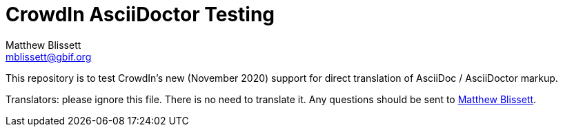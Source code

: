 = CrowdIn AsciiDoctor Testing
Matthew Blissett <mblissett@gbif.org>
:experimental:

[.normal]
This repository is to test CrowdIn's new (November 2020) support for direct translation of AsciiDoc / AsciiDoctor markup.

Translators: please ignore this file.  There is no need to translate it.  Any questions should be sent to mailto:mblissett@gbif.org[Matthew Blissett].
